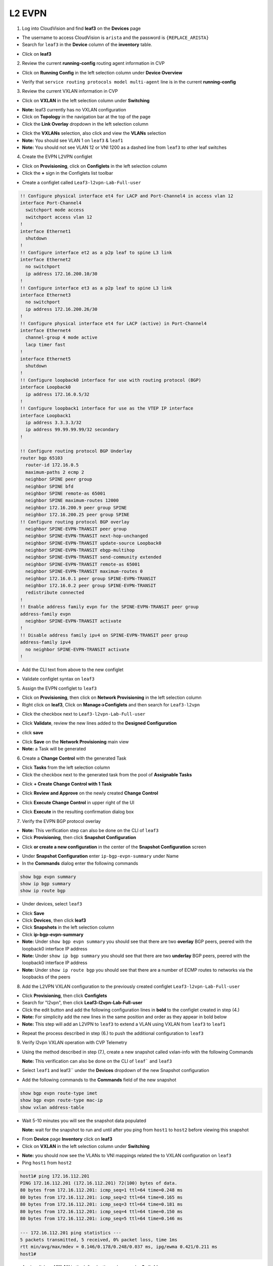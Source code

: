 
L2 EVPN
=======

1. Log into CloudVision and find **leaf3** on the **Devices** page

* The username to access CloudVision is ``arista`` and the password is ``{REPLACE_ARISTA}``
   
* Search for ``leaf3`` in the **Device** column of the **inventory** table.

.. image:: images/cvp-l2vpn/leaf3-inventory-table.png
    :align: center
    :width: 50 %

* Click on **leaf3**

2. Review the current **running-config** routing agent information in CVP

* Click on **Running Config** in the left selection column under **Device Overview**

.. image:: images/cvp-l2vpn/leaf3-l2vpn-running-config.png
    :align: center
    :width: 50%

* Verify that ``service routing protocols model multi-agent`` line is in the current **running-config**

3. Review the current VXLAN information in CVP

* Click on **VXLAN** in the left selection column under **Switching**

.. image:: images/cvp-l2vpn/leaf3-l2vpn-vxlan-pre.png
    :align: center
    :width: 50%

* **Note:** leaf3 currently has no VXLAN configuration

* Click on **Topology** in the navigation bar at the top of the page 
* Click the **Link Overlay** dropdown in the left selection column

.. image:: images/cvp-l2vpn/leaf3-l2vpn-vxlan-before.png
    :align: center
    :width: 50%

* Click the **VXLANs** selection, also click and view the **VLANs** selection
* **Note:** You should see VLAN 1 on ``leaf3`` & ``leaf1``
* **Note:** You should not see VLAN 12 or VNI 1200 as a dashed line from ``leaf3`` to other leaf switches

4. Create the EVPN L2VPN configlet

* Click on **Provisioning**, click on **Configlets** in the left selection column
* Click the **+** sign in the Configlets list toolbar

.. image:: images/cvp-l2vpn/leaf3-l2vpn-configlet-list.png
    :align: center
    :width: 50%

* Create a configlet called ``Leaf3-l2vpn-Lab-Full-user``

.. code-block:: text

    !! Configure physical interface et4 for LACP and Port-Channel4 in access vlan 12
    interface Port-Channel4
      switchport mode access
      switchport access vlan 12
    !
    interface Ethernet1
      shutdown
    !
    !! Configure interface et2 as a p2p leaf to spine L3 link
    interface Ethernet2
      no switchport
      ip address 172.16.200.10/30
    !
    !! Configure interface et3 as a p2p leaf to spine L3 link
    interface Ethernet3
      no switchport
      ip address 172.16.200.26/30
    !
    !! Configure physical interface et4 for LACP (active) in Port-Channel4
    interface Ethernet4
      channel-group 4 mode active
      lacp timer fast
    !
    interface Ethernet5
      shutdown
    !
    !! Configure loopback0 interface for use with routing protocol (BGP)
    interface Loopback0
      ip address 172.16.0.5/32
    !
    !! Configure loopback1 interface for use as the VTEP IP interface
    interface Loopback1
      ip address 3.3.3.3/32
      ip address 99.99.99.99/32 secondary
    !

    !! Configure routing protocol BGP Underlay
    router bgp 65103
      router-id 172.16.0.5
      maximum-paths 2 ecmp 2
      neighbor SPINE peer group
      neighbor SPINE bfd
      neighbor SPINE remote-as 65001
      neighbor SPINE maximum-routes 12000
      neighbor 172.16.200.9 peer group SPINE
      neighbor 172.16.200.25 peer group SPINE
    !! Configure routing protocol BGP overlay
      neighbor SPINE-EVPN-TRANSIT peer group
      neighbor SPINE-EVPN-TRANSIT next-hop-unchanged
      neighbor SPINE-EVPN-TRANSIT update-source Loopback0
      neighbor SPINE-EVPN-TRANSIT ebgp-multihop
      neighbor SPINE-EVPN-TRANSIT send-community extended
      neighbor SPINE-EVPN-TRANSIT remote-as 65001
      neighbor SPINE-EVPN-TRANSIT maximum-routes 0
      neighbor 172.16.0.1 peer group SPINE-EVPN-TRANSIT
      neighbor 172.16.0.2 peer group SPINE-EVPN-TRANSIT
      redistribute connected
    !
    !! Enable address family evpn for the SPINE-EVPN-TRANSIT peer group
    address-family evpn
      neighbor SPINE-EVPN-TRANSIT activate
    !
    !! Disable address family ipv4 on SPINE-EVPN-TRANSIT peer group
    address-family ipv4
      no neighbor SPINE-EVPN-TRANSIT activate
    !

* Add the CLI text from above to the new configlet

.. image:: images/cvp-l2vpn/leaf3-l2vpn-configlet.png
    :align: center
    :width: 50%

* Validate configlet syntax on ``leaf3``

.. image:: images/cvp-l2vpn/leaf3-l2vpn-configlet-validate.png
    :align: center
    :width: 50% 

.. image:: images/cvp-l2vpn/leaf3-l2vpn-configlet-validate2.png
    :align: center
    :width: 50% 

5. Assign the EVPN configlet to ``leaf3``

* Click on **Provisioning**, then click on **Network Provisioning** in the left selection column
* Right click on **leaf3**, Click on **Manage->Configlets** and then search for ``Leaf3-l2vpn``

.. image:: images/cvp-l2vpn/leaf3-l2vpn-configlet-manage.png
    :align: center
    :width: 50% 

* Click the checkbox next to ``Leaf3-l2vpn-Lab-Full-user``

.. image:: images/cvp-l2vpn/leaf3-l2vpn-configlet-assign.png
    :align: center
    :width: 50% 

* Click **Validate**, review the new lines added to the **Designed Configuration**

.. image:: images/cvp-l2vpn/leaf3-l2vpn-configlet-assign-validate.png
    :align: center
    :width: 35% 

* click **save**

.. image:: images/cvp-l2vpn/leaf3-l2vpn-configlet-assign-validate-compare.png
    :align: center
    :width: 50% 

* Click **Save** on the **Network Provisioning** main view

* **Note:** a Task will be generated

.. image:: images/cvp-l2vpn/leaf3-l2vpn-configlet-main-save.png
    :align: center
    :width: 50% 

6. Create a **Change Control** with the generated Task

* Click **Tasks** from the left selection column

* Click the checkbox next to the generated task from the pool of **Assignable Tasks**

.. image:: images/cvp-l2vpn/leaf3-l2vpn-cc-task.png
    :align: center
    :width: 50% 

* Click **+ Create Change Control with 1 Task**

.. image:: images/cvp-l2vpn/leaf3-l2vpn-cc-create-cc.png
    :align: center
    :width: 50% 

* Click **Review and Approve** on the newly created **Change Control**

.. image:: images/cvp-l2vpn/leaf3-l2vpn-cc-review-approve.png
    :align: center
    :width: 50% 

* Click **Execute Change Control** in upper right of the UI

.. image:: images/cvp-l2vpn/leaf3-l2vpn-cc-execute.png
    :align: center
    :width: 50% 

* Click **Execute** in the resulting confirmation dialog box

.. image:: images/cvp-l2vpn/leaf3-l2vpn-cc-execute-confirm.png
    :align: center
    :width: 50% 

7. Verify the EVPN BGP protocol overlay

* **Note:** This verification step can also be done on the CLI of ``leaf3`` 
* Click **Provisioning**, then click **Snapshot Configuration**

.. image:: images/cvp-l2vpn/leaf3-l2vpn-snapshot-config.png
    :align: center
    :width: 50% 

* Click **or create a new configuration** in the center of the **Snapshot Configuration** screen

.. image:: images/cvp-l2vpn/leaf3-l2vpn-snapshot-config-new.png
    :align: center
    :width: 50% 


* Under **Snapshot Configuration** enter ``ip-bgp-evpn-summary`` under Name 
* In the **Commands** dialog enter the following commands

.. code-block:: text

  show bgp evpn summary
  show ip bgp summary
  show ip route bgp

* Under devices, select ``leaf3``

.. image:: images/cvp-l2vpn/leaf3-l2vpn-snapshot-config-content.png
    :align: center
    :width: 50% 

* Click **Save**

* Click **Devices**, then click **leaf3**
* Click **Snapshots** in the left selection column
* Click **ip-bgp-evpn-summary** 
* **Note:** Under ``show bgp evpn summary`` you should see that there are two **overlay** BGP peers, peered with the loopback0 interface IP address
* **Note:** Under ``show ip bgp summary`` you should see that there are two **underlay** BGP peers, peered with the loopback0 interface IP address
* **Note:** Under ``show ip route bgp`` you should see that there are a number of ECMP routes to networks via the loopbacks of the peers  

.. image:: images/cvp-l2vpn/leaf3-l2vpn-snapshot-ip-bgp-evpn-summary.png
    :align: center
    :width: 50% 

8. Add the L2VPN VXLAN configuration to the previously created configlet ``Leaf3-l2vpn-Lab-Full-user``

* Click **Provisioning**, then click **Configlets**
* Search for "l2vpn", then click **Leaf3-l2vpn-Lab-Full-user**
* Click the edit button and add the following configuration lines in **bold** to the configlet created in step (4.)
* **Note:** For simplicity add the new lines in the same position and order as they appear in bold below 
* **Note:** This step will add an L2VPN to ``leaf3`` to extend a VLAN using VXLAN from ``leaf3`` to ``leaf1``

.. image:: images/cvp-l2vpn/leaf3-l2vpn-edit-configlet.png
    :align: center
    :width: 50% 


.. raw:: html
 
 <pre>
    !! Configure physical interface et4 for LACP and Port-Channel4 in access vlan 12
    interface Port-Channel4
      switchport mode access
      switchport access vlan 12
    !
    interface Ethernet1
      shutdown
    !
    !! Configure interface et2 as a p2p leaf to spine L3 link
    interface Ethernet2
      no switchport
      ip address 172.16.200.10/30
    !
    !! Configure interface et3 as a p2p leaf to spine L3 link
    interface Ethernet3
      no switchport
      ip address 172.16.200.26/30
    !
    !! Configure physical interface et4 for LACP (active) in Port-Channel4
    interface Ethernet4
      channel-group 4 mode active
      lacp timer fast
    !
    interface Ethernet5
      shutdown
    !
    !! Configure loopback0 interface for use with routing protocol (BGP)
    interface Loopback0
      ip address 172.16.0.5/32
    !
    !! Configure loopback1 interface for use as the VTEP IP interface
    interface Loopback1
      ip address 3.3.3.3/32
      ip address 99.99.99.99/32 secondary
    !
    <b>interface Vxlan1
    vxlan source-interface Loopback1
    vxlan udp-port 4789
    vxlan vlan 12 vni 1200</b>
    !

    !! Configure routing protocol BGP Underlay
    router bgp 65103
      router-id 172.16.0.5
      maximum-paths 2 ecmp 2
      neighbor SPINE peer group
      neighbor SPINE bfd
      neighbor SPINE remote-as 65001
      neighbor SPINE maximum-routes 12000
      neighbor 172.16.200.9 peer group SPINE
      neighbor 172.16.200.25 peer group SPINE
    !! Configure routing protocol BGP overlay
      neighbor SPINE-EVPN-TRANSIT peer group
      neighbor SPINE-EVPN-TRANSIT next-hop-unchanged
      neighbor SPINE-EVPN-TRANSIT update-source Loopback0
      neighbor SPINE-EVPN-TRANSIT ebgp-multihop
      neighbor SPINE-EVPN-TRANSIT send-community extended
      neighbor SPINE-EVPN-TRANSIT remote-as 65001
      neighbor SPINE-EVPN-TRANSIT maximum-routes 0
      neighbor 172.16.0.1 peer group SPINE-EVPN-TRANSIT
      neighbor 172.16.0.2 peer group SPINE-EVPN-TRANSIT
      redistribute connected
    !
    <b>vlan 12
    rd 3.3.3.3:12
    route-target both 1:12
    redistribute learned
    </b>
    !
    !! Enable address family evpn for the SPINE-EVPN-TRANSIT peer group
    address-family evpn
      neighbor SPINE-EVPN-TRANSIT activate
    !
    !! Disable address family ipv4 on SPINE-EVPN-TRANSIT peer group
    address-family ipv4
      no neighbor SPINE-EVPN-TRANSIT activate
    !
    </pre>

* Repeat the process described in step (6.) to push the additional configuration to ``leaf3``



9. Verify l2vpn VXLAN operation with CVP Telemetry

* Using the method described in step (7.), create a new snapshot called vxlan-info with the following Commands

  **Note:** This verification can also be done on the CLI of ``leaf``` and ``leaf3``

* Select ``leaf1`` and leaf3`` under the **Devices** dropdown of the new Snapshot configuration

* Add the following commands to the **Commands** field of the new snapshot

.. code-block:: text

  show bgp evpn route-type imet
  show bgp evpn route-type mac-ip
  show vxlan address-table

* Wait 5-10 minutes you will see the snapshot data populated 

  **Note:** wait for the snapshot to run and until after you ping from ``host1`` to ``host2`` before viewing this snapshot

.. image:: images/cvp-l2vpn/leaf3-l2vpn-snapshot-vxlan-info.png
    :align: center
    :width: 50%

* From **Device** page **Inventory** click on **leaf3**
* Click on **VXLAN** in the left selection column under **Switching**

.. image:: images/cvp-l2vpn/leaf3-l2vpn-vxlan-verification.png
 :align: center
 :width: 50% 

* **Note:** you should now see the VLANs to VNI mappings related the to VXLAN configuration on ``leaf3``

* Ping ``host1`` from ``host2``
    
.. code-block:: text

    host1# ping 172.16.112.201
    PING 172.16.112.201 (172.16.112.201) 72(100) bytes of data.
    80 bytes from 172.16.112.201: icmp_seq=1 ttl=64 time=0.248 ms
    80 bytes from 172.16.112.201: icmp_seq=2 ttl=64 time=0.165 ms
    80 bytes from 172.16.112.201: icmp_seq=3 ttl=64 time=0.181 ms
    80 bytes from 172.16.112.201: icmp_seq=4 ttl=64 time=0.150 ms
    80 bytes from 172.16.112.201: icmp_seq=5 ttl=64 time=0.146 ms

    --- 172.16.112.201 ping statistics ---
    5 packets transmitted, 5 received, 0% packet loss, time 1ms
    rtt min/avg/max/mdev = 0.146/0.178/0.248/0.037 ms, ipg/ewma 0.421/0.211 ms
    host1#

* Again, click on **VXLAN** in the left selection column under **Switching**

.. image:: images/cvp-l2vpn/leaf3-l2vpn-vxlan-verification-mac.png
    :align: center
    :width: 50% 

* **Note:** In addition to the VLAN to VNI Mappings, you will see an entry in the ``VXLAN MAC Address Table`` section

* Click on the **MAC Address Table** for ``leaf3`` in left selection column

.. image:: images/cvp-l2vpn/leaf3-l2vpn-vxlan-verification-mac-table.png
    :align: center
    :width: 50% 

* **Note:** You will see the local MAC Address of Host2 on Port-Channel 4 and the remote MAC Address of Host1 showing port ``Vxlan1``

* Review the snapshot ``vxlan-info`` created earlier in step (9.)
* **Note:** ``show bgp evpn route-type imet`` will show the VXLAN flood lists dynamically built by BGP EVPN
* **Note:** ``show bgp evpn route-type mac-ip`` will show the VXLAN mac to IP bindings being sent via BGP EVPN 
* **Note:** ``show vxlan address-table`` will show the VLAN, MAC Address and VXLAN interface and remote VTEP

.. image:: images/cvp-l2vpn/leaf3-l2vpn-vxlan-info-snapshot.png
    :align: center
    :width: 50% 

* Click on **Topology View** 
* Click the **Link Overlay** dropdown in the left selection column

.. image:: images/cvp-l2vpn/leaf3-l2vpn-vxlan-before.png
    :align: center
    :width: 50%

* Click the **VXLANs** selection, also click and view the **VLANs** selection
* **Note:** You should see VLAN 12 on ``leaf3`` & ``leaf1``
* **Note:** You should see that ``leaf3`` has both VLAN 12 and VNI 1200 with a dashed line to ``leaf1``
* **Note:** You should **now** see VLAN 12 and VNI 1200 as a dashed line from leaf3 to leaf1, indicating VLAN 12 is extended via VNI 1200

.. image:: images/cvp-l2vpn/leaf3-l2vpn-vxlan-vlan-after.png
    :align: center
    :width: 50%

.. image:: images/cvp-l2vpn/leaf3-l2vpn-vxlan-vni-after.png
    :align: center
    :width: 50%

**LAB COMPLETE!**